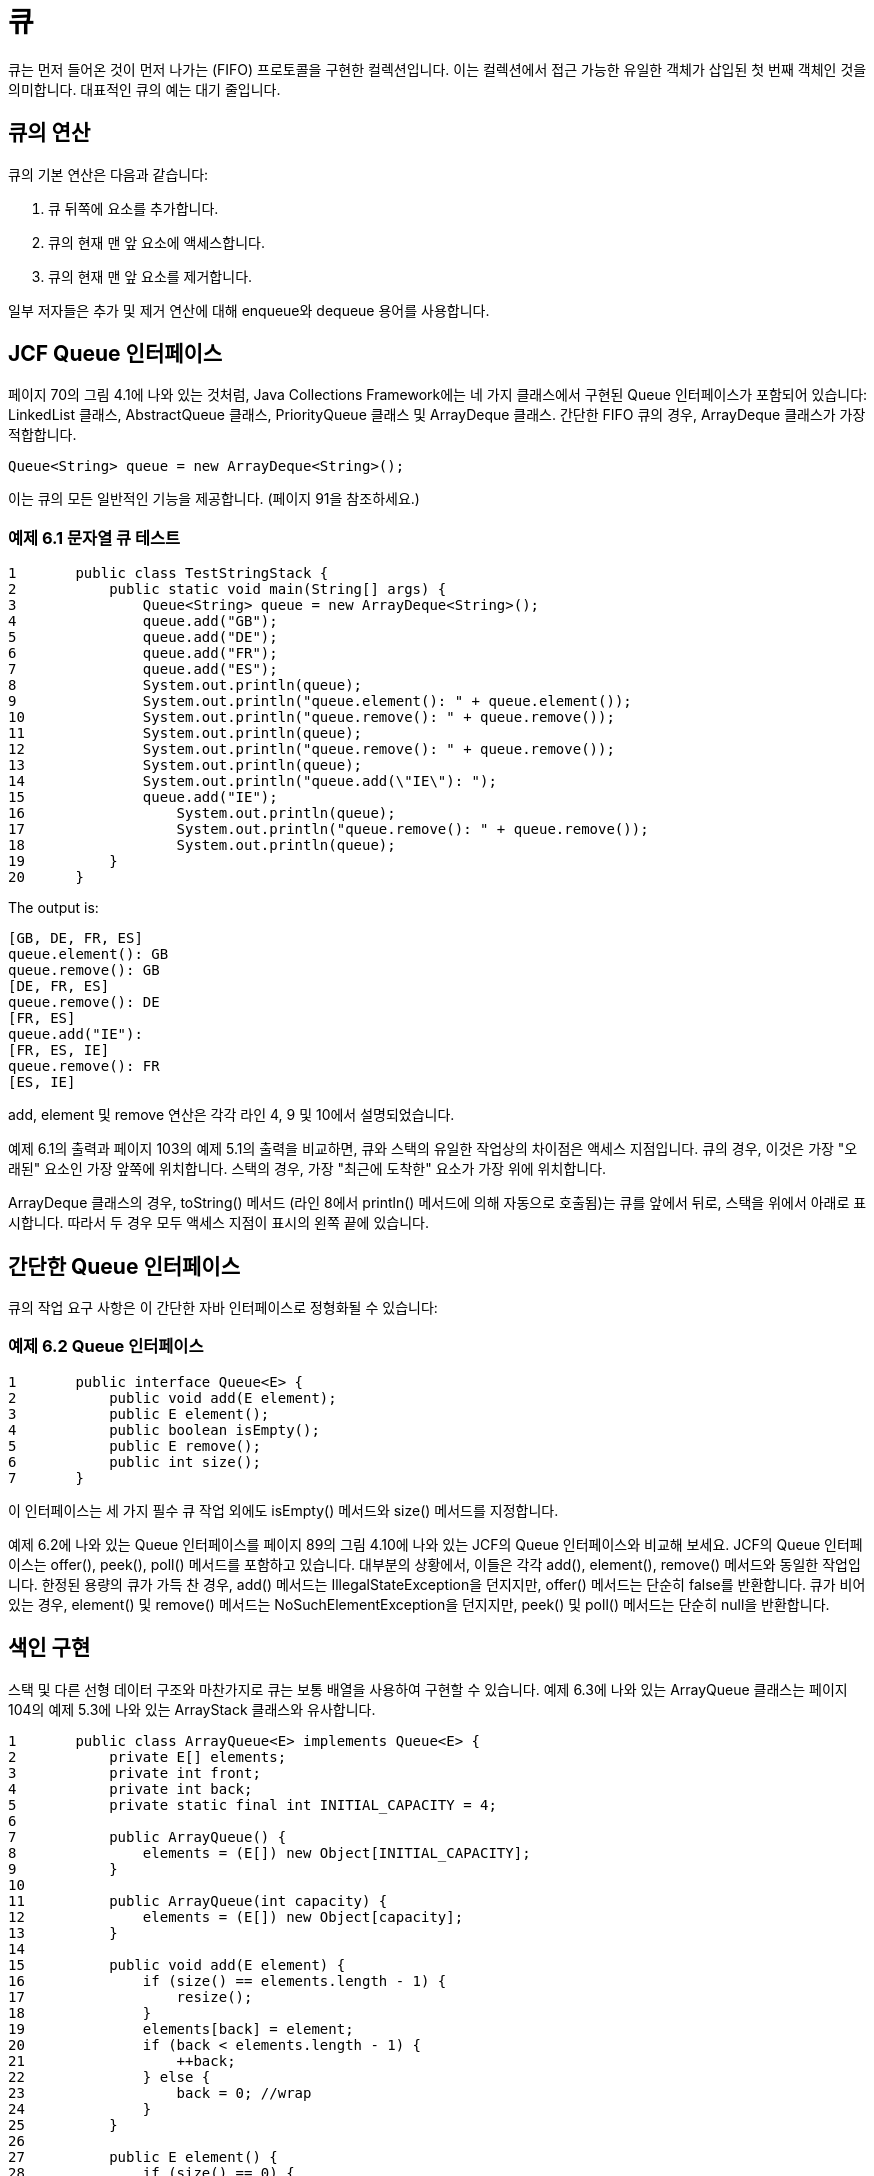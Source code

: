 = 큐

큐는 먼저 들어온 것이 먼저 나가는 (FIFO) 프로토콜을 구현한 컬렉션입니다. 이는 컬렉션에서 접근 가능한 유일한 객체가 삽입된 첫 번째 객체인 것을 의미합니다. 대표적인 큐의 예는 대기 줄입니다.

== 큐의 연산

큐의 기본 연산은 다음과 같습니다:

1. 큐 뒤쪽에 요소를 추가합니다.
2. 큐의 현재 맨 앞 요소에 액세스합니다.
3. 큐의 현재 맨 앞 요소를 제거합니다.

일부 저자들은 추가 및 제거 연산에 대해 enqueue와 dequeue 용어를 사용합니다.

== JCF Queue 인터페이스

페이지 70의 그림 4.1에 나와 있는 것처럼, Java Collections Framework에는 네 가지 클래스에서 구현된 Queue 인터페이스가 포함되어 있습니다: LinkedList 클래스, AbstractQueue 클래스, PriorityQueue 클래스 및 ArrayDeque 클래스. 간단한 FIFO 큐의 경우, ArrayDeque 클래스가 가장 적합합니다.

[source,java]
----
Queue<String> queue = new ArrayDeque<String>();
----

이는 큐의 모든 일반적인 기능을 제공합니다. (페이지 91을 참조하세요.)

=== 예제 6.1 문자열 큐 테스트


[source,java]
----
1	public class TestStringStack {
2	    public static void main(String[] args) {
3	        Queue<String> queue = new ArrayDeque<String>();
4	        queue.add("GB");
5	        queue.add("DE");
6	        queue.add("FR");
7	        queue.add("ES");
8	        System.out.println(queue);
9	        System.out.println("queue.element(): " + queue.element());
10	        System.out.println("queue.remove(): " + queue.remove());
11	        System.out.println(queue);
12	        System.out.println("queue.remove(): " + queue.remove());
13	        System.out.println(queue);
14	        System.out.println("queue.add(\"IE\"): ");
15	        queue.add("IE");
16		    System.out.println(queue);
17		    System.out.println("queue.remove(): " + queue.remove());
18		    System.out.println(queue);
19	    }
20	}
----

The output is:

[source,java]
----
[GB, DE, FR, ES]
queue.element(): GB
queue.remove(): GB
[DE, FR, ES]
queue.remove(): DE
[FR, ES]
queue.add("IE"):
[FR, ES, IE]
queue.remove(): FR
[ES, IE]
----

add, element 및 remove 연산은 각각 라인 4, 9 및 10에서 설명되었습니다.

예제 6.1의 출력과 페이지 103의 예제 5.1의 출력을 비교하면, 큐와 스택의 유일한 작업상의 차이점은 액세스 지점입니다. 큐의 경우, 이것은 가장 "오래된" 요소인 가장 앞쪽에 위치합니다. 스택의 경우, 가장 "최근에 도착한" 요소가 가장 위에 위치합니다.

ArrayDeque 클래스의 경우, toString() 메서드 (라인 8에서 println() 메서드에 의해 자동으로 호출됨)는 큐를 앞에서 뒤로, 스택을 위에서 아래로 표시합니다. 따라서 두 경우 모두 액세스 지점이 표시의 왼쪽 끝에 있습니다.

== 간단한 Queue 인터페이스

큐의 작업 요구 사항은 이 간단한 자바 인터페이스로 정형화될 수 있습니다:

=== 예제 6.2 Queue 인터페이스

[source,java]
----
1	public interface Queue<E> {
2	    public void add(E element);
3	    public E element();
4	    public boolean isEmpty();
5	    public E remove();
6	    public int size();
7	}
----

이 인터페이스는 세 가지 필수 큐 작업 외에도 isEmpty() 메서드와 size() 메서드를 지정합니다.

예제 6.2에 나와 있는 Queue 인터페이스를 페이지 89의 그림 4.10에 나와 있는 JCF의 Queue 인터페이스와 비교해 보세요. JCF의 Queue 인터페이스는 offer(), peek(), poll() 메서드를 포함하고 있습니다. 대부분의 상황에서, 이들은 각각 add(), element(), remove() 메서드와 동일한 작업입니다. 한정된 용량의 큐가 가득 찬 경우, add() 메서드는 IllegalStateException을 던지지만, offer() 메서드는 단순히 false를 반환합니다. 큐가 비어 있는 경우, element() 및 remove() 메서드는 NoSuchElementException을 던지지만, peek() 및 poll() 메서드는 단순히 null을 반환합니다.


== 색인 구현

스택 및 다른 선형 데이터 구조와 마찬가지로 큐는 보통 배열을 사용하여 구현할 수 있습니다. 예제 6.3에 나와 있는 ArrayQueue 클래스는 페이지 104의 예제 5.3에 나와 있는 ArrayStack 클래스와 유사합니다.


[source,java]
----
1	public class ArrayQueue<E> implements Queue<E> {
2	    private E[] elements;
3	    private int front;
4	    private int back;
5	    private static final int INITIAL_CAPACITY = 4;
6
7	    public ArrayQueue() {
8	        elements = (E[]) new Object[INITIAL_CAPACITY];
9	    }
10
11	    public ArrayQueue(int capacity) {
12	        elements = (E[]) new Object[capacity];
13	    }
14
15	    public void add(E element) {
16	        if (size() == elements.length - 1) {
17	            resize();
18	        }
19	        elements[back] = element;
20	        if (back < elements.length - 1) {
21	            ++back;
22	        } else {
23	            back = 0; //wrap
24	        }
25	    }
26
27	    public E element() {
28	        if (size() == 0) {
29	            throw new java.util.NoSuchElementException();
30	        }
31	        return elements[front];
32	    }
33
34	    public boolean isEmpty() {
35	        return (size() == 0);
36	    }
37
38	    public E remove() {
39	        if (size() == 0) {
40	            throw new java.util.NoSuchElementException();
41	        }
42	        E element = elements[front];
43	        elements[front] = null;
44	        ++front;
45	        if (front == back) { // queue is empty
46	            front = back = 0;
47	        }
48	        if (front == elements.length) { // wrap
49	            front = 0;
50	        }
51	        return element;
52	    }
53
54	    public int size() {
55	        if (front <= back) {
56	            return back - front;
57	        } else {
58	            return back - front + elements.length;
59	        }
60	    }
61
62	    private void resize() {
63	        int size = size();
64	        int len = elements.length;
65	        assert size == len;
66	        Object[] a = new Object[2*len];
67	        System.arraycopy(elements, front, a, 0, len - front);
68	        System.arraycopy(elements, 0, a, len - front, back);
69	        elements = (E[])a;
70	        front = 0;
71	        back = size;
72	    }
73	}
----

이 구현은 크기 카운터를 저장하는 대신 배열에 대한 앞쪽과 뒷쪽 인덱스를 저장합니다. 큐의 앞 요소는 항상 elements[front]에 있으며, 큐의 뒷 요소는 항상 elements[back-1]에 있습니다 (back = 0일 때를 제외하고). 앞 인덱스는 큐에서 요소가 제거될 때마다 진행됩니다 (라인 44에서), 그리고 뒷 인덱스는 요소가 추가될 때마다 진행됩니다 (라인 21에서). 두 경우 모두, 인덱스가 배열의 끝에 도달하면 0으로 "진행"됩니다. 이는 큐를 배열의 끝을 "감싸는" 것처럼 만들어주어, 배열 요소를 재사용할 수 있도록 합니다.

== 색인 구현

우리는 이전에 페이지 106의 예제 5.4에서 스택 인터페이스를 구현한 것과 같은 방식으로 이를 사용하여 이중 연결 리스트를 사용하여 큐 인터페이스를 구현할 수 있습니다.

=== 예제 6.4 LinkedQueue 클래스


[source,java]
----
1	public class LinkedQueue<E> implements Queue<E> {
2	    private Node<E> head = new Node<E>(); // dummy node
3	    private int size;
4
5	    public void add(E element) {
6	        head.prev = head.prev.next = new Node<E>(element, head.prev, head);
7	        ++size;
8	    }
9
10	    public E element() {
11	        if (size == 0) {
12	            throw new java.util.EmptyStackException();
13	        }
14	        return head.next.element; // front of queue // next <--> prev
15	    }
16
17	    public boolean isEmpty() {
18	        return (size == 0);
19	    }
20
21	    public E remove() {
22	        if (size == 0) {
23	            throw new java.util.EmptyStackException();
24	        }
25	        E element =	head.next.element;	//	next	<-->	prev
26	        head.next =	head.next.next;	//	next	<-->	prev
27		    head.next.prev = head;	//	next	<-->	prev
28		    --size;
29		    return element;
30	    }
31
32		public int size() {
33		    return size;
34		}
35
36		private static class Node<E> {
37		    E element;
38		    Node<E> prev;
39		    Node<E> next;
40
41		    Node() {
42		        this.prev = this.next = this;
43		    }
44
45		    Node(E element, Node<E> prev, Node<E> next) {
46		        this.element = element;
47		        this.prev = prev;
48		        this.next = next;
49		    }
50		}
51	}
----

LinkedStack 클래스에 필요한 변경 사항은 메서드 이름 이외에는 라인 14 및 25-27에서만 이루어집니다. 여기서는 next와 prev 필드를 교환해야 합니다.

== 응용 프로그램: 클라이언트-서버 시스템

큐는 FIFO 프로토콜을 구현하는 데 사용됩니다. 이는 클라이언트-서버 응용 프로그램에서 흔합니다. 예를 들어, 요금 도로의 자동차가 요금 징수소에 도착할 때, 자동차는 클라이언트이고, 요금 징수소는 서버입니다. 자동차가 요금 징수소를 통과하는 속도가 도착 속도보다 느리면 대기 줄이 형성됩니다. 그것이 큐입니다.

=== 예제 6.5 클라이언트-서버 시뮬레이션

이 시뮬레이션은 객체 지향 프로그래밍 (OOP)을 보여줍니다. Java 객체는 모든 상호 작용하는 클라이언트와 서버를 나타내기 위해 인스턴스화됩니다. 이를 위해 먼저 Client 및 Server 클래스를 정의합니다.

이는 이벤트 기반 시뮬레이션으로, 클라이언트는 무작위 시간에 서비스를 받기 위해 도착하고, 서비스는 무작위 기간 동안 수행됩니다. 각 클라이언트는 도착 시간, 서비스 시작 시간 및 종료 시간을 가집니다. 모든 시간 값은 정수입니다.

[source,java]
----
1	public class Client {
2	    private int id;
3	    private int startTime;
4
5	    public Client(int id, int time) {
6	        this.id = id;
7	        System.out.printf("%s arrived at time %d.%n", this, time);
8	    }
9
10	    public void setStartTime(int time) {
11	        startTime = time;
12	    }
13
14	    public String toString() {
15	        return "#" + id;
16	    }
17	}
----

시뮬레이션을 추적하기 위해, Client 생성자는 도착 시간을 출력합니다 (라인 7에서).

각 서버는 한 번에 최대 하나의 클라이언트를 제공하므로, Server 클래스에는 해당 서버의 클라이언트를 참조하는 client 필드가 있습니다. 또는 서버가 대기 상태인 경우 null입니다.

각 Server 객체는 또한 현재 클라이언트에 대한 서비스를 중지할 시간을 저장합니다. 이 시간은 해당 클라이언트에 대한 서비스를 시작한 시간에 서비스 시간(양의 난수)을 추가하여 계산됩니다. 이러한 서비스 시간을 생성하는 데 사용되는 난수 생성기는 Server 객체의 random 필드에 저장됩니다. 서버의 실제 서비스 시간은 각 클라이언트마다 다릅니다. 그러나 서버의 평균 서비스 시간은 서버가 생성될 때 초기화되는 서버의 고정 속성입니다 (라인 10에서):

[source,java]
----
1	public class Server {
2	    private Client client;
3	    private int id;
4	    private int stopTime = -1;
5	    private double meanServiceTime;
6	    private ExpRandom random;
7
8	    public Server(int id, double meanServiceTime) {
9	        this.id = id;
10	        this.meanServiceTime = meanServiceTime;
11	        this.random = new ExpRandom(meanServiceTime);
12	    }
13
14	    public double getMeanServiceTime() {
15	        return meanServiceTime;
16	    }
17
18	    public int getStopTime() {
19	        return stopTime;
20	    }
21
22	    public boolean isIdle() {
23	        return client == null;
24	    }
25
26	    public void startServing(Client client, int time)	{
27	        this.client = client;
28	        this.client.setStartTime(time);
29	        this.stopTime = time + random.nextInt();
30	        System.out.printf("%s started serving client %s	at time %d.%n",
31	                this, client, time);
32	    }
33
34	    public void stopServing(int time) {
35	        System.out.printf("%s stopped serving client %s at time %d.%n",
36	                this, client, time);
37	        client = null;
38	    }
39
40	    public String toString() {
41	        return "Server " + "ABCDEFGHIJKLMNOPQRSTUVWXYZ".charAt(id);
42	    }
43	}
----

startServing() 메서드 (라인 26-32)는 서버에 새로운 클라이언트를 할당하고, 시작 시간을 Client 객체에 저장하고, 서버 자체의 stopTime 필드에 중지 시간을 계산하여 저장하고, 이러한 작업에 대한 보고서를 출력합니다. stopServing() 메서드 (라인 34-38)는 중지 시간을 Client 객체에 저장하고 다른 보고서를 출력합니다.

시뮬레이션이 현실적이 되려면 실제 세계의 자연스러운 불확실성을 시뮬레이션하기 위해 무작위 생성된 숫자를 사용해야 합니다. 이러한 무작위 숫자는 표현하는 자연스러운 불확실성과 동일한 분포를 가져야 합니다. 서비스 시간과 클라이언트 도착 간의 시간은 모두 지수적으로 분포되는 경향이 있습니다. 이는 시간 t가 숫자 x보다 작을 확률이 stem:[p = 1 - e^{- \lambda x}]임을 의미합니다.

그러나 Math.random() 메서드는 범위 stem:[0 \le p \lt 1]에서 균일하게 분포된 숫자를 반환합니다. 따라서 지수적으로 분포된 무작위 변수 x로 무작위 숫자 p를 변환하려면, stem:[x = -(1/\lambda) \ln(1 – p)] 방정식을 해결하여 얻습니다. 상수 stem:[1/\lambda]는 분포의 평균입니다. 따라서 nextDouble() 메서드를 라인 9에 표시된대로 작성합니다:

[source,java]
----
1	public class ExpRandom extends java.util.Random {
2	    private double mean;
3
4	    public ExpRandom(double mean) {
5	        this.mean = mean;
6	    }
7
8	    public double nextDouble() {
9	        return -mean*Math.log(1 - Math.random());
10	    }
11
12	    public int nextInt() {
13	        return (int)Math.ceil(nextDouble());
14	    }
15	}
----

아래에 표시된 main 클래스에 의해 실제 시뮬레이션이 수행됩니다. 라인 2-5에서 시뮬레이션을 위해 네 가지 상수를 설정합니다: 서버의 수, 서비스를 받으러 온 클라이언트의 수, 서버들 사이의 평균 서비스 시간, 그리고 클라이언트들의 도착 간의 평균 시간입니다.

큐는 서비스를 받으러 온 클라이언트를 보관하고 비어있는 서버를 기다리는 대기열입니다. 시뮬레이션은 두 개의 무작위 지수 분포 숫자 생성기를 인스턴스화하고 (라인 7-8), 서버 및 클라이언트 객체에 대한 별도의 배열을 생성합니다 (라인 9-10):


[source,java]
----
1	public class Simulation {
2	    private static final int SERVERS = 3;
3	    private static final int CLIENTS = 20;
4	    private static final double MEAN_SERVICE_TIME = 25;
5	    private static final double MEAN_ARRIVAL_TIME = 4;
6	    private static Queue<Client> queue = new ArrayDeque<Client>();
7	    private static ExpRandom randomService = new ExpRandom(MEAN_SERVICE_TIME);
8	    private static ExpRandom randomArrival = new ExpRandom(MEAN_ARRIVAL_TIME);
9	    private static Server[] servers = new Server[SERVERS];
10	    private static Client[] clients = new Client[CLIENTS];
11
12		public Simulation() {
13		    String fmt = "%-27s %6d%n";
14		    System.out.printf(fmt, "Number of servers:", SERVERS);
15		    System.out.printf(fmt, "Number of clients:", CLIENTS);
16		    System.out.printf(fmt, "Mean service time:", MEAN_SERVICE_TIME);
17		    System.out.printf(fmt, "Mean interarrival time:", MEAN_ARRIVAL_TIME);
18		    for (int i=0; i<SERVERS; i++) {
19		        double meanServiceTime = randomService.nextDouble();
20		        servers[i] = new Server(i, meanServiceTime);
21		        System.out.printf("Mean service time for %s: %4.1f%n",
22		        servers[i], servers[i].getMeanServiceTime());
23		    }
24		    int nextArrivalTime = 0;
25		    for (int t=0, clientId=0; clientId < CLIENTS; t++) {
26		        if (t == nextArrivalTime) {
27		            nextArrivalTime = t + randomArrival.nextInt();
28		            Client client = clients[clientId] = new Client(++clientId, t);
29		            queue.add(client);
30		            System.out.println("\tClient queue: " + queue);
31		        }
32		        for (Server server : servers) {
33		            if (t == server.getStopTime()) {
34		                server.stopServing(t);
35		            }
36		            if (server.isIdle() && !queue.isEmpty()) {
37		                Client client = (Client)queue.remove();
38		                System.out.println("\tClient queue: " + queue);
39		                server.startServing(client,t);
40		            }
41		        }
42		    }
43		}
44
45		public static void main(String[] args) {
46		    new Simulation();
47		}
48	}
----


The output for one run was:

[source,console]
----
Number of servers:	3
Number of clients:	12
Mean service time:	25
Mean interarrival time:	4
Mean service time for Server A: 17.2
Mean service time for Server B: 51.7
Mean service time for Server C: 24.5
#1 arrived at time 0.
        Client queue: [#1]
        Client queue: []
Server A started serving client #1 at time 0. #2 arrived at time 2.
        Client queue: [#2]
        Client queue: []
Server B started serving client #2 at time 2. #3 arrived at time 4.
        Client queue: [#3]
        Client queue: []
Server C started serving client #3 at time 4. #4 arrived at time 6.
        Client queue: [#4]
#5 arrived at time 7.
        Client queue: [#4, #5]
#6 arrived at time 11.
        Client queue: [#4, #5, #6]
Server A stopped serving client #1 at time 11.
        Client queue: [#5, #6]
Server A started serving client #4	at time	11.
#7 arrived at time 12.
        Client queue: [#5, #6, #7]
#8 arrived at time 16.
        Client queue: [#5, #6, #7,	#8]
#9 arrived at time 23.
        Client queue: [#5, #6, #7,	#8, #9]
#10 arrived at time 30.
        Client queue: [#5, #6, #7,	#8, #9,	#10]
Server C stopped serving client #3	at time	30.
        Client queue: [#6, #7, #8,	#9, #10]
Server C started serving client #5	at time	30.
Server B stopped serving client #2	at time	33.
        Client queue: [#7, #8, #9,	#10]
Server B started serving client #6	at time	33.
#11 arrived at time 34.
        Client queue: [#7, #8, #9, #10, #11]
#12 arrived at time 36.
        Client queue: [#7, #8, #9, #10, #11, #12]
----

시뮬레이션의 주된 루프는 라인 25-42에 있습니다. 시계 틱 t마다 한 번 반복되며, 모든 클라이언트가 도착할 때까지 계속됩니다. 새로운 클라이언트가 도착해야 할 시간이면, 라인 27-30이 실행되어 다음 도착 시간을 설정하고, 새로운 클라이언트 객체를 생성하고, 새 클라이언트를 큐에 추가합니다. 그런 다음 라인 32-41에서 각 Server 객체가 업데이트됩니다. 활성 서버가 클라이언트를 서비스하는 것을 마쳤을 때인 경우, 그것의 stopServing() 메서드가 호출됩니다. 서버가 대기 상태이고 큐에 대기 중인 클라이언트가 있다면, 큐에서 다음 클라이언트가 제거되고 해당 서버가 서비스를 시작합니다.

출력은 한 번의 실행 진행 상황을 보여줍니다. 클라이언트 #4가 큐에서 대기해야 하는 첫 번째 클라이언트이며, 그 후로 #5와 #6이 따릅니다. t = 11에 서버 A가 클라이언트 #1의 서비스를 마치고 클라이언트 #4를 서비스하기 시작하므로, 그때 클라이언트 #4가 큐를 떠납니다.

다음 서버(Server C)가 비어있는 시간인 t = 30에는 더 네 명의 클라이언트가 도착하여 큐에서 대기하고 있습니다. 그런 다음 C는 #5를 서비스하기 시작합니다. t = 33에 서버 B가 #2의 서비스를 마치고 #6을 서비스하기 시작합니다. 그러면 시뮬레이션이 t = 36에서 끝날 때 큐가 다시 여섯 명의 대기 클라이언트로 성장합니다.

예제 6.5의 시뮬레이션은 주로 시계의 한 번의 틱마다 주된 루프가 반복되므로 _시간 기반 시뮬레이션_이라고 합니다. 반면에 이벤트 기반 시뮬레이션은 주된 루프가 각 이벤트마다 한 번씩 반복되는 것입니다: 작업 도착, 서비스 시작 또는 서비스 종료. 이벤트 기반 시뮬레이션은 보통 더 간단하지만, 모든 서버가 동일한 속도로 작동해야 합니다.

== 리뷰 질문

1. 큐가 FIFO 구조로 불리는 이유는 무엇인가요?
2. 큐를 다음과 같이 부르는 것이 의미가 있을까요?
a. LILO 구조?
b. FILO 구조?
3. 연속적인 구현에 비해 연결 구현의 큐의 장단점은 무엇인가요?
